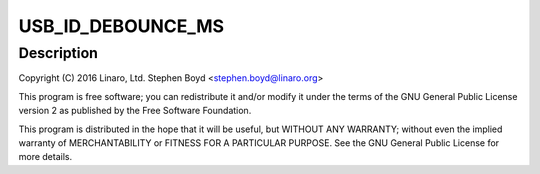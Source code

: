.. -*- coding: utf-8; mode: rst -*-
.. src-file: drivers/extcon/extcon-qcom-spmi-misc.c

.. _`usb_id_debounce_ms`:

USB_ID_DEBOUNCE_MS
==================

.. c:function::  USB_ID_DEBOUNCE_MS()

    qcom-spmi-misc.c - Qualcomm USB extcon driver to support USB ID detection based on extcon-usb-gpio.c.

.. _`usb_id_debounce_ms.description`:

Description
-----------

Copyright (C) 2016 Linaro, Ltd.
Stephen Boyd <stephen.boyd@linaro.org>

This program is free software; you can redistribute it and/or modify
it under the terms of the GNU General Public License version 2 as
published by the Free Software Foundation.

This program is distributed in the hope that it will be useful,
but WITHOUT ANY WARRANTY; without even the implied warranty of
MERCHANTABILITY or FITNESS FOR A PARTICULAR PURPOSE.  See the
GNU General Public License for more details.

.. This file was automatic generated / don't edit.

